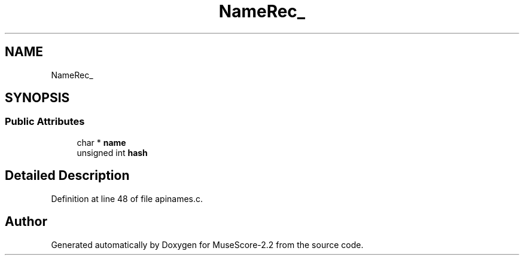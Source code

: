 .TH "NameRec_" 3 "Mon Jun 5 2017" "MuseScore-2.2" \" -*- nroff -*-
.ad l
.nh
.SH NAME
NameRec_
.SH SYNOPSIS
.br
.PP
.SS "Public Attributes"

.in +1c
.ti -1c
.RI "char * \fBname\fP"
.br
.ti -1c
.RI "unsigned int \fBhash\fP"
.br
.in -1c
.SH "Detailed Description"
.PP 
Definition at line 48 of file apinames\&.c\&.

.SH "Author"
.PP 
Generated automatically by Doxygen for MuseScore-2\&.2 from the source code\&.
